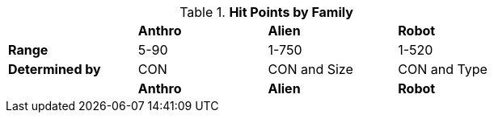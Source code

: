 // collective table for hit points on the families of EXP

.*Hit Points by Family*
[width="75%",cols="<,^,^,^"]

|===

|
s|Anthro
s|Alien
s|Robot

s|Range
|5-90
|1-750
|1-520


s|Determined by 
|CON
|CON and Size
|CON and Type

|
s|Anthro
s|Alien
s|Robot

|===